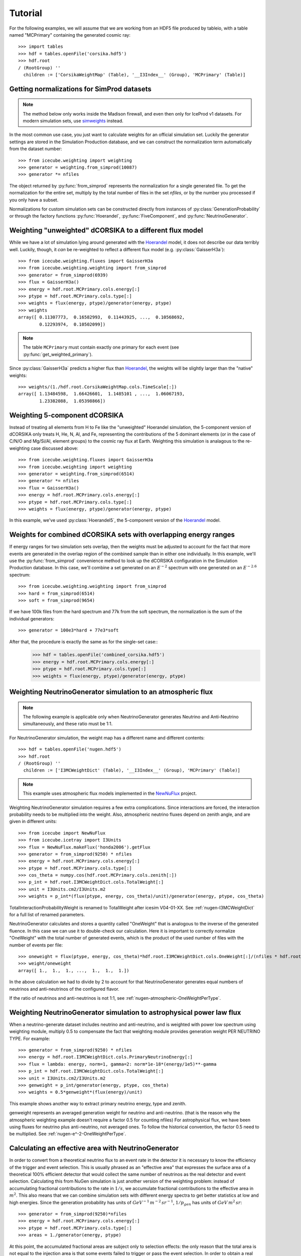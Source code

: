 
Tutorial
--------

For the following examples, we will assume that we are working from an HDF5
file produced by tableio, with a table named "MCPrimary" containing the
generated cosmic ray::

	>>> import tables
	>>> hdf = tables.openFile('corsika.hdf5')
	>>> hdf.root
	/ (RootGroup) ''
	  children := ['CorsikaWeightMap' (Table), '__I3Index__' (Group), 'MCPrimary' (Table)]

Getting normalizations for SimProd datasets
^^^^^^^^^^^^^^^^^^^^^^^^^^^^^^^^^^^^^^^^^^^

.. py:currentmodule:: icecube.weighting.weighting

.. note:: The method below only works inside the Madison firewall, and even then only for IceProd v1 datasets. For modern simulation sets, use `simweights <https://github.com/icecube/simweights>`_ instead.

In the most common use case, you just want to calculate weights for an
official simulation set. Luckily the generator settings are stored in the
Simulation Production database, and we can construct the normalization term
automatically from the dataset number::

	>>> from icecube.weighting import weighting
	>>> generator = weighting.from_simprod(10087)
	>>> generator *= nfiles

The object returned by :py:func:`from_simprod` represents the normalization for
a single generated file. To get the normalization for the entire set, multiply
by the total number of files in the set `nfiles`, or by the number you
processed if you only have a subset.

Normalizations for custom simulation sets can be constructed directly from
instances of :py:class:`GenerationProbability` or through the factory functions
:py:func:`Hoerandel`, :py:func:`FiveComponent`, and :py:func:`NeutrinoGenerator`.

Weighting "unweighted" dCORSIKA to a different flux model
^^^^^^^^^^^^^^^^^^^^^^^^^^^^^^^^^^^^^^^^^^^^^^^^^^^^^^^^^

.. py:currentmodule:: icecube.weighting.fluxes

While we have a lot of simulation lying around generated with the Hoerandel_
model, it does not describe our data terribly well. Luckily, though, it *can*
be re-weighted to reflect a different flux model (e.g. :py:class:`GaisserH3a`)::

	>>> from icecube.weighting.fluxes import GaisserH3a
	>>> from icecube.weighting.weighting import from_simprod
	>>> generator = from_simprod(6939)
	>>> flux = GaisserH3a()
	>>> energy = hdf.root.MCPrimary.cols.energy[:]
	>>> ptype = hdf.root.MCPrimary.cols.type[:]
	>>> weights = flux(energy, ptype)/generator(energy, ptype)
	>>> weights
	array([ 0.11307773,  0.16582993,  0.11443925, ...,  0.10568692,
	        0.12293974,  0.10502099])

.. py:currentmodule:: icecube.weighting

.. note:: The table ``MCPrimary`` must contain exactly one primary for each
          event (see :py:func:`get_weighted_primary`).

.. py:currentmodule:: icecube.weighting.fluxes

Since :py:class:`GaisserH3a` predicts a higher flux than Hoerandel_, the weights
will be slightly larger than the "native" weights::

	>>> weights/(1./hdf.root.CorsikaWeightMap.cols.TimeScale[:])
	array([ 1.13484598,  1.66426601,  1.1485101 , ...,  1.06067193,
	        1.23382088,  1.05398866])

Weighting 5-component dCORSIKA
^^^^^^^^^^^^^^^^^^^^^^^^^^^^^^

Instead of treating all elements from H to Fe like the "unweighted" Hoerandel
simulation, the 5-component version of dCORSIKA only treats H, He, N, Al, and
Fe, representing the contributions of the 5 dominant elements (or in the case
of C/N/O and Mg/Si/Al, element groups) to the cosmic ray flux at Earth. Weighting
this simulation is analagous to the re-weighting case discussed above::

	>>> from icecube.weighting.fluxes import GaisserH3a
	>>> from icecube.weighting import weighting
	>>> generator = weighting.from_simprod(6514)
	>>> generator *= nfiles
	>>> flux = GaisserH3a()
	>>> energy = hdf.root.MCPrimary.cols.energy[:]
	>>> ptype = hdf.root.MCPrimary.cols.type[:]
	>>> weights = flux(energy, ptype)/generator(energy, ptype)

In this example, we've used :py:class:`Hoerandel5`, the 5-component version of
the Hoerandel_ model.

Weights for combined dCORSIKA sets with overlapping energy ranges
^^^^^^^^^^^^^^^^^^^^^^^^^^^^^^^^^^^^^^^^^^^^^^^^^^^^^^^^^^^^^^^^^

If energy ranges for two simulation sets overlap, then the weights must be
adjusted to account for the fact that more events are generated in the overlap
region of the combined sample than in either one individually. In this example,
we'll use the :py:func:`from_simprod` convenience method to look up the
dCORSIKA configuration in the Simulation Production database. In this case,
we'll combine a set generated on an :math:`E^{-2}` spectrum with one generated
on an :math:`E^{-2.6}` spectrum::

	>>> from icecube.weighting.weighting import from_simprod
	>>> hard = from_simprod(6514)
	>>> soft = from_simprod(9654)

If we have 100k files from the hard spectrum and 77k from the soft spectrum,
the normalization is the sum of the individual generators::

	>>> generator = 100e3*hard + 77e3*soft

After that, the procedure is exactly the same as for the single-set case::
	>>> hdf = tables.openFile('combined_corsika.hdf5')
	>>> energy = hdf.root.MCPrimary.cols.energy[:]
	>>> ptype = hdf.root.MCPrimary.cols.type[:]
	>>> weights = flux(energy, ptype)/generator(energy, ptype)

Weighting NeutrinoGenerator simulation to an atmospheric flux
^^^^^^^^^^^^^^^^^^^^^^^^^^^^^^^^^^^^^^^^^^^^^^^^^^^^^^^^^^^^^

.. note:: The following example is applicable only when NeutrinoGenerator generates Neutrino and Anti-Neutrino simultaneously, and these ratio must be 1:1.

For NeutrinoGenerator simulation, the weight map has a different name and
different contents::

	>>> hdf = tables.openFile('nugen.hdf5')
	>>> hdf.root
	/ (RootGroup) ''
	  children := ['I3MCWeightDict' (Table), '__I3Index__' (Group), 'MCPrimary' (Table)]

.. note:: This example uses atmospheric flux models implemented in the `NewNuFlux <http://code.icecube.wisc.edu/svn/sandbox/cweaver/NewNuFlux/>`_ project.

Weighting NeutrinoGenerator simulation requires a few extra complications.
Since interactions are forced, the interaction probability needs to be
multiplied into the weight. Also, atmospheric neutrino fluxes depend on zenith
angle, and are given in different units::

	>>> from icecube import NewNuFlux
	>>> from icecube.icetray import I3Units
	>>> flux = NewNuFlux.makeFlux('honda2006').getFlux
	>>> generator = from_simprod(9250) * nfiles
	>>> energy = hdf.root.MCPrimary.cols.energy[:]
	>>> ptype = hdf.root.MCPrimary.cols.type[:]
	>>> cos_theta = numpy.cos(hdf.root.MCPrimary.cols.zenith[:])
	>>> p_int = hdf.root.I3MCWeightDict.cols.TotalWeight[:]
	>>> unit = I3Units.cm2/I3Units.m2
	>>> weights = p_int*(flux(ptype, energy, cos_theta)/unit)/generator(energy, ptype, cos_theta)

TotalInteractionProbabilityWeight is renamed to TotalWeight after icesim V04-01-XX. See :ref:`nugen-I3MCWeightDict` for a full list of renamed parameters.

NeutrinoGenerator calculates and stores a quantity called "OneWeight" that is
analogous to the inverse of the generated fluence. In this case we can use it
to double-check our calculation. Here it is important to correctly normalize
"OneWeight" with the total number of generated events, which is the product of
the used number of files with the number of events per file::

	>>> oneweight = flux(ptype, energy, cos_theta)*hdf.root.I3MCWeightDict.cols.OneWeight[:]/(nfiles * hdf.root.I3MCWeightDict.cols.NEvents[:]/2)
	>>> weight/oneweight
	array([ 1.,  1.,  1., ...,  1.,  1.,  1.])

In the above calculation we had to divide by 2 to account for that
NeutrinoGenerator generates equal numbers of neutrinos and anti-neutrinos of
the configured flavor. 

If the ratio of neutrinos and anti-neutrinos is not 1:1, see :ref:`nugen-atmospheric-OneWeightPerType`.


Weighting NeutrinoGenerator simulation to astrophysical power law flux
^^^^^^^^^^^^^^^^^^^^^^^^^^^^^^^^^^^^^^^^^^^^^^^^^^^^^^^^^^^^^^^^^^^^^^

When a neutrino-generate dataset includes neutrino and anti-neutrino, and is weighted with power low spectrum using weighting module, multiply 0.5 to compensate the fact that weighting module provides generation weight PER NEUTRINO TYPE. For example::

	>>> generator = from_simprod(9250) * nfiles
	>>> energy = hdf.root.I3MCWeightDict.cols.PrimaryNeutrinoEnergy[:]
	>>> flux = lambda: energy, norm=1, gamma=2: norm*1e-18*(energy/1e5)**-gamma
	>>> p_int = hdf.root.I3MCWeightDict.cols.TotalWeight[:]
	>>> unit = I3Units.cm2/I3Units.m2
	>>> genweight = p_int/generator(energy, ptype, cos_theta)
	>>> weights = 0.5*genweight*(flux(energy)/unit)

This example shows another way to extract primary neutrino energy, type and zenith.

genweight represents an averaged generation weight for neutrino and anti-neutrino.
(that is the reason why the atmospheric weighting example doesn't require a factor 0.5 for counting nfiles)
For astrophysical flux, we have been using fluxes for neutrino plus anti-neutrino, not averaged ones.
To follow the historical convention, the factor 0.5 need to be multiplied.
See :ref:`nugen-e^-2-OneWeightPerType`.


Calculating an effective area with NeutrinoGenerator
^^^^^^^^^^^^^^^^^^^^^^^^^^^^^^^^^^^^^^^^^^^^^^^^^^^^

In order to convert from a theoretical neutrino flux to an event rate in the
detector it is necessary to know the efficiency of the trigger and event
selection. This is usually phrased as an "effective area" that expresses the
surface area of a theoretical 100% efficient detector that would collect the
same number of neutrinos as the real detector and event selection. Calculating
this from NuGen simulation is just another version of the weighting problem:
instead of accumulating fractional contributions to the rate in :math:`1/s`, we
accumulate fractional contributions to the effective area in :math:`m^2`. This
also means that we can combine simulation sets with different energy spectra to
get better statistics at low and high energies. Since
the generation probability has units of :math:`GeV^{-1} \, m^{-2} \, sr^{-1}`,
:math:`1/p_{gen}` has units of :math:`GeV \, m^{2} \, sr`::

	>>> generator = from_simprod(9250)*nfiles
	>>> energy = hdf.root.MCPrimary.cols.energy[:]
	>>> ptype = hdf.root.MCPrimary.cols.type[:]
	>>> areas = 1./generator(energy, ptype)

At this point, the accumulated fractional areas are subject only to selection effects:
the only reason that the total area is not equal to the injection area is that some
events failed to trigger or pass the event selection. In order to obtain a real effective
area, however, we still have to take the neutrino interaction cross-section into account.
We account for the probability that the forced interaction would have happened at natural
rates by multiplying the fractional areas by the interaction probability weight::

	>>> areas *= hdf.root.I3MCWeightDict.cols.TotalWeight[:]

To obtain the effective area in :math:`m^2`, we fill :math:`p_{int}/p_{gen}`
into a histogram, and divide the contents of each bin by its width in primary
energy and solid angle. For example, to calculate the effective area averaged
over the whole sky (i.e. solid angle :math:`4\pi`)::

	>>> energy_bins = numpy.logspace(3, 6, 21)
	>>> binwidth = 4*numpy.pi*numpy.diff(energy_bins)
	>>> area = numpy.histogram(energy, weights=areas, bins=energy_bins)[0]/binwidth

or in zenith bands::
	>>> zenith = numpy.cos(hdf.root.MCPrimary.cols.zenith[:])
	>>> zenith_bins = numpy.linspace(-1, 1, 11)
	>>> binwidth = 2*numpy.pi*reduce(numpy.multiply, numpy.meshgrid(numpy.diff(energy_bins), numpy.diff(zenith_bins), indexing='ij'))
	>>> area = numpy.histogramdd(numpy.vstack((energy, zenith)).T, weights=areas, bins=(energy_bins, zenith_bins))[0]/binwidth

Because :py:func:`from_simprod` returns separate generation probabilities for
neutrinos and anti-neutrinos, the effective area calculated this way is the
*sum* of the neutrino and anti-neutrino effective areas. You can obtain the
specific effective area for neutrinos or anti-neutrinos by filling only
neutrino or anti-neutrino events into the histograms above.

.. note::
	The quantity usually called the "effective area" in IceCube analyses is the
	*average* of the neutrino and anti-neutrino effective areas. Since NuGen
	generates equal numbers of neutrino and anti-neutrino events, you can divide
	by 2 to get an average effective area.

.. _Hoerandel: http://dx.doi.org/10.1016/S0927-6505(02)00198-6
